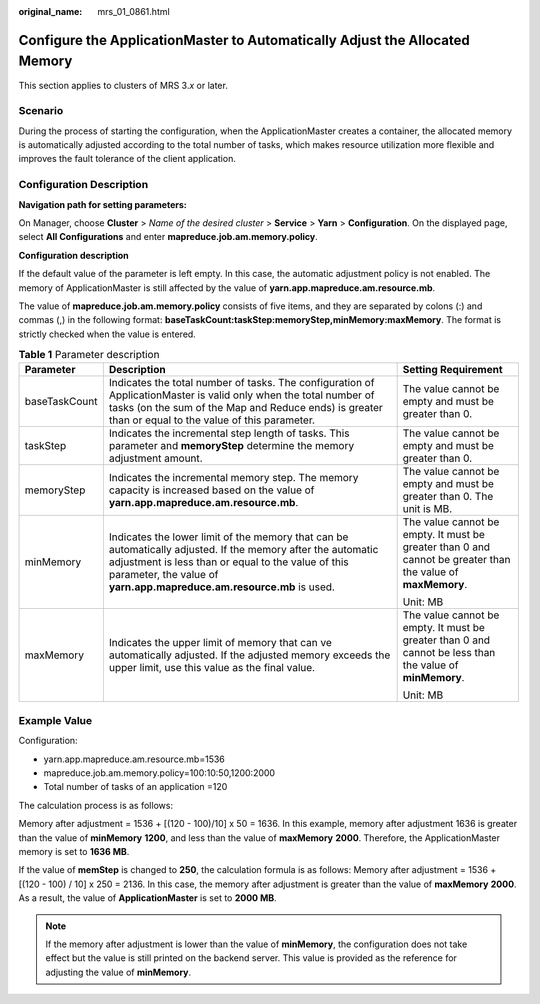 :original_name: mrs_01_0861.html

.. _mrs_01_0861:

Configure the ApplicationMaster to Automatically Adjust the Allocated Memory
============================================================================

This section applies to clusters of MRS 3.\ *x* or later.

Scenario
--------

During the process of starting the configuration, when the ApplicationMaster creates a container, the allocated memory is automatically adjusted according to the total number of tasks, which makes resource utilization more flexible and improves the fault tolerance of the client application.

Configuration Description
-------------------------

**Navigation path for setting parameters:**

On Manager, choose **Cluster** > *Name of the desired cluster* > **Service** > **Yarn** > **Configuration**. On the displayed page, select **All Configurations** and enter **mapreduce.job.am.memory.policy**.

**Configuration description**

If the default value of the parameter is left empty. In this case, the automatic adjustment policy is not enabled. The memory of ApplicationMaster is still affected by the value of **yarn.app.mapreduce.am.resource.mb**.

The value of **mapreduce.job.am.memory.policy** consists of five items, and they are separated by colons (:) and commas (,) in the following format: **baseTaskCount:taskStep:memoryStep,minMemory:maxMemory**. The format is strictly checked when the value is entered.

.. table:: **Table 1** Parameter description

   +-----------------------+--------------------------------------------------------------------------------------------------------------------------------------------------------------------------------------------------------------------------------------------+-------------------------------------------------------------------------------------------------------------+
   | Parameter             | Description                                                                                                                                                                                                                                | Setting Requirement                                                                                         |
   +=======================+============================================================================================================================================================================================================================================+=============================================================================================================+
   | baseTaskCount         | Indicates the total number of tasks. The configuration of ApplicationMaster is valid only when the total number of tasks (on the sum of the Map and Reduce ends) is greater than or equal to the value of this parameter.                  | The value cannot be empty and must be greater than 0.                                                       |
   +-----------------------+--------------------------------------------------------------------------------------------------------------------------------------------------------------------------------------------------------------------------------------------+-------------------------------------------------------------------------------------------------------------+
   | taskStep              | Indicates the incremental step length of tasks. This parameter and **memoryStep** determine the memory adjustment amount.                                                                                                                  | The value cannot be empty and must be greater than 0.                                                       |
   +-----------------------+--------------------------------------------------------------------------------------------------------------------------------------------------------------------------------------------------------------------------------------------+-------------------------------------------------------------------------------------------------------------+
   | memoryStep            | Indicates the incremental memory step. The memory capacity is increased based on the value of **yarn.app.mapreduce.am.resource.mb**.                                                                                                       | The value cannot be empty and must be greater than 0. The unit is MB.                                       |
   +-----------------------+--------------------------------------------------------------------------------------------------------------------------------------------------------------------------------------------------------------------------------------------+-------------------------------------------------------------------------------------------------------------+
   | minMemory             | Indicates the lower limit of the memory that can be automatically adjusted. If the memory after the automatic adjustment is less than or equal to the value of this parameter, the value of **yarn.app.mapreduce.am.resource.mb** is used. | The value cannot be empty. It must be greater than 0 and cannot be greater than the value of **maxMemory**. |
   |                       |                                                                                                                                                                                                                                            |                                                                                                             |
   |                       |                                                                                                                                                                                                                                            | Unit: MB                                                                                                    |
   +-----------------------+--------------------------------------------------------------------------------------------------------------------------------------------------------------------------------------------------------------------------------------------+-------------------------------------------------------------------------------------------------------------+
   | maxMemory             | Indicates the upper limit of memory that can ve automatically adjusted. If the adjusted memory exceeds the upper limit, use this value as the final value.                                                                                 | The value cannot be empty. It must be greater than 0 and cannot be less than the value of **minMemory**.    |
   |                       |                                                                                                                                                                                                                                            |                                                                                                             |
   |                       |                                                                                                                                                                                                                                            | Unit: MB                                                                                                    |
   +-----------------------+--------------------------------------------------------------------------------------------------------------------------------------------------------------------------------------------------------------------------------------------+-------------------------------------------------------------------------------------------------------------+

Example Value
-------------

Configuration:

-  yarn.app.mapreduce.am.resource.mb=1536
-  mapreduce.job.am.memory.policy=100:10:50,1200:2000
-  Total number of tasks of an application =120

The calculation process is as follows:

Memory after adjustment = 1536 + [(120 - 100)/10] x 50 = 1636. In this example, memory after adjustment 1636 is greater than the value of **minMemory** **1200**, and less than the value of **maxMemory** **2000**. Therefore, the ApplicationMaster memory is set to **1636 MB**.

If the value of **memStep** is changed to **250**, the calculation formula is as follows: Memory after adjustment = 1536 + [(120 - 100) / 10] x 250 = 2136. In this case, the memory after adjustment is greater than the value of **maxMemory** **2000**. As a result, the value of **ApplicationMaster** is set to **2000 MB**.

.. note::

   If the memory after adjustment is lower than the value of **minMemory**, the configuration does not take effect but the value is still printed on the backend server. This value is provided as the reference for adjusting the value of **minMemory**.
